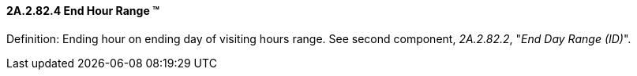 ==== 2A.2.82.4 End Hour Range (TM)

Definition: Ending hour on ending day of visiting hours range. See second component, _2A.2.82.2_, "_End Day Range (ID)_".

